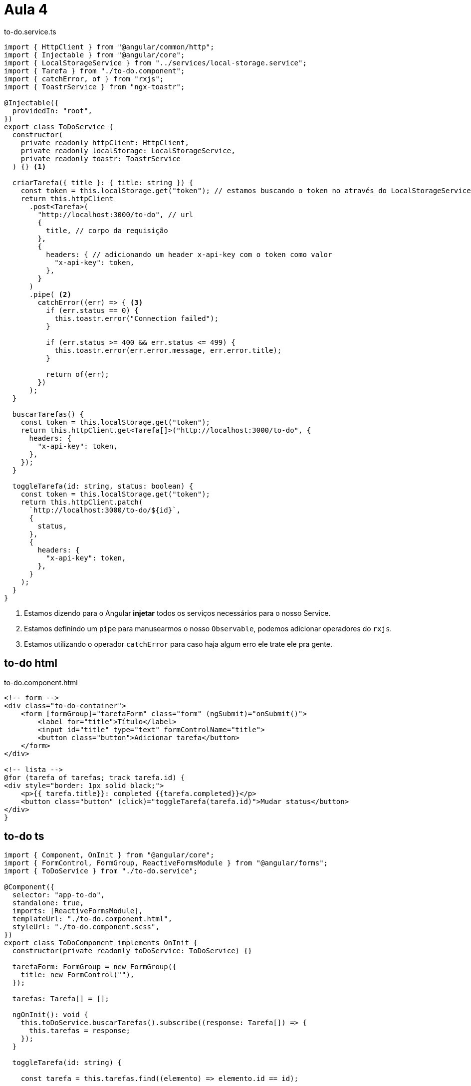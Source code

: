 = Aula 4

[source,ts]
.to-do.service.ts
----
import { HttpClient } from "@angular/common/http";
import { Injectable } from "@angular/core";
import { LocalStorageService } from "../services/local-storage.service";
import { Tarefa } from "./to-do.component";
import { catchError, of } from "rxjs";
import { ToastrService } from "ngx-toastr";

@Injectable({
  providedIn: "root",
})
export class ToDoService {
  constructor(
    private readonly httpClient: HttpClient,
    private readonly localStorage: LocalStorageService,
    private readonly toastr: ToastrService
  ) {} <1>

  criarTarefa({ title }: { title: string }) {
    const token = this.localStorage.get("token"); // estamos buscando o token no através do LocalStorageService.
    return this.httpClient
      .post<Tarefa>(
        "http://localhost:3000/to-do", // url
        {
          title, // corpo da requisição
        },
        {
          headers: { // adicionando um header x-api-key com o token como valor
            "x-api-key": token, 
          },
        }
      )
      .pipe( <2> 
        catchError((err) => { <3>
          if (err.status == 0) {
            this.toastr.error("Connection failed");
          }

          if (err.status >= 400 && err.status <= 499) {
            this.toastr.error(err.error.message, err.error.title);
          }

          return of(err);
        })
      );
  }

  buscarTarefas() {
    const token = this.localStorage.get("token");
    return this.httpClient.get<Tarefa[]>("http://localhost:3000/to-do", {
      headers: {
        "x-api-key": token,
      },
    });
  }

  toggleTarefa(id: string, status: boolean) {
    const token = this.localStorage.get("token");
    return this.httpClient.patch(
      `http://localhost:3000/to-do/${id}`,
      {
        status,
      },
      {
        headers: {
          "x-api-key": token,
        },
      }
    );
  }
}
----

<1> Estamos dizendo para o Angular **injetar** todos os serviços necessários para o nosso Service.

<2> Estamos definindo um `pipe` para manusearmos o nosso   `Observable`, podemos adicionar operadores do `rxjs`. 

<3> Estamos utilizando o operador `catchError` para caso haja algum erro ele trate ele pra gente.

== to-do html

[source,html]
.to-do.component.html
----
<!-- form -->
<div class="to-do-container">
    <form [formGroup]="tarefaForm" class="form" (ngSubmit)="onSubmit()">
        <label for="title">Título</label>
        <input id="title" type="text" formControlName="title">
        <button class="button">Adicionar tarefa</button>
    </form>
</div>

<!-- lista -->
@for (tarefa of tarefas; track tarefa.id) {
<div style="border: 1px solid black;">
    <p>{{ tarefa.title}}: completed {{tarefa.completed}}</p>
    <button class="button" (click)="toggleTarefa(tarefa.id)">Mudar status</button>
</div>
}
----

== to-do ts

[source,ts]
----
import { Component, OnInit } from "@angular/core";
import { FormControl, FormGroup, ReactiveFormsModule } from "@angular/forms";
import { ToDoService } from "./to-do.service";

@Component({
  selector: "app-to-do",
  standalone: true,
  imports: [ReactiveFormsModule],
  templateUrl: "./to-do.component.html",
  styleUrl: "./to-do.component.scss",
})
export class ToDoComponent implements OnInit {
  constructor(private readonly toDoService: ToDoService) {}

  tarefaForm: FormGroup = new FormGroup({
    title: new FormControl(""),
  });

  tarefas: Tarefa[] = [];

  ngOnInit(): void {
    this.toDoService.buscarTarefas().subscribe((response: Tarefa[]) => {
      this.tarefas = response;
    });
  }

  toggleTarefa(id: string) {

    const tarefa = this.tarefas.find((elemento) => elemento.id == id);

    if (!tarefa) {
      return;
    }

    this.toDoService
      .toggleTarefa(tarefa.id, !tarefa.completed)
      .subscribe((response) => {
        // this.tarefas[index] = response as Tarefa;
        tarefa.completed = !tarefa.completed;
      });
  }

  onSubmit() {
    this.toDoService
      .criarTarefa(this.tarefaForm.value)
      .subscribe((response) => {
        this.tarefas.push(response as Tarefa);
      });
  }
}

export interface Tarefa {
  id: string;
  title: string;
  completed: boolean;
}
----